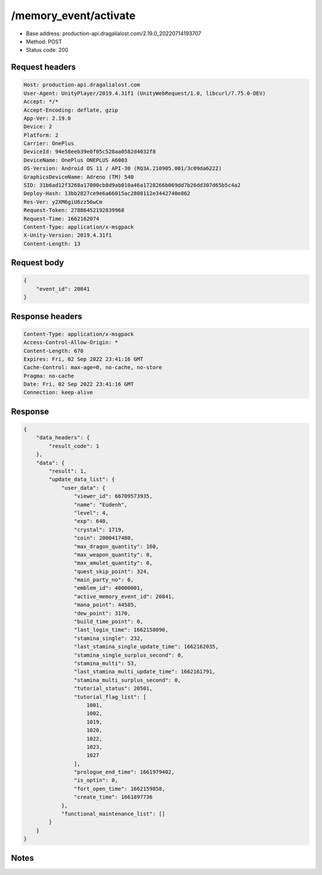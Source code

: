 /memory_event/activate
============================================================

- Base address: production-api.dragalialost.com/2.19.0_20220714193707
- Method: POST
- Status code: 200

Request headers
----------------

.. code-block:: text

	Host: production-api.dragalialost.com	User-Agent: UnityPlayer/2019.4.31f1 (UnityWebRequest/1.0, libcurl/7.75.0-DEV)	Accept: */*	Accept-Encoding: deflate, gzip	App-Ver: 2.19.0	Device: 2	Platform: 2	Carrier: OnePlus	DeviceId: 94e58eeb39e0f05c528aa0582d4032f8	DeviceName: OnePlus ONEPLUS A6003	OS-Version: Android OS 11 / API-30 (RQ3A.210905.001/3c09da6222)	GraphicsDeviceName: Adreno (TM) 540	SID: 31b6ad12f3268a17000cb8d9ab010a46a1728266b069dd7b26dd307d65b5c4a2	Deploy-Hash: 13bb2827ce9e6a66015ac2808112e3442740e862	Res-Ver: y2XM6giU6zz56wCm	Request-Token: 27886452192839968	Request-Time: 1662162074	Content-Type: application/x-msgpack	X-Unity-Version: 2019.4.31f1	Content-Length: 13

Request body
----------------

.. code-block:: json

	{
	    "event_id": 20841
	}

Response headers
----------------

.. code-block:: text

	Content-Type: application/x-msgpack	Access-Control-Allow-Origin: *	Content-Length: 670	Expires: Fri, 02 Sep 2022 23:41:16 GMT	Cache-Control: max-age=0, no-cache, no-store	Pragma: no-cache	Date: Fri, 02 Sep 2022 23:41:16 GMT	Connection: keep-alive

Response
----------------

.. code-block:: json

	{
	    "data_headers": {
	        "result_code": 1
	    },
	    "data": {
	        "result": 1,
	        "update_data_list": {
	            "user_data": {
	                "viewer_id": 66709573935,
	                "name": "Eudenh",
	                "level": 4,
	                "exp": 640,
	                "crystal": 1719,
	                "coin": 2000417480,
	                "max_dragon_quantity": 160,
	                "max_weapon_quantity": 0,
	                "max_amulet_quantity": 0,
	                "quest_skip_point": 324,
	                "main_party_no": 6,
	                "emblem_id": 40000001,
	                "active_memory_event_id": 20841,
	                "mana_point": 44585,
	                "dew_point": 3170,
	                "build_time_point": 0,
	                "last_login_time": 1662158090,
	                "stamina_single": 232,
	                "last_stamina_single_update_time": 1662162035,
	                "stamina_single_surplus_second": 0,
	                "stamina_multi": 53,
	                "last_stamina_multi_update_time": 1662161791,
	                "stamina_multi_surplus_second": 0,
	                "tutorial_status": 20501,
	                "tutorial_flag_list": [
	                    1001,
	                    1002,
	                    1019,
	                    1020,
	                    1022,
	                    1023,
	                    1027
	                ],
	                "prologue_end_time": 1661979402,
	                "is_optin": 0,
	                "fort_open_time": 1662159858,
	                "create_time": 1661897736
	            },
	            "functional_maintenance_list": []
	        }
	    }
	}

Notes
------
